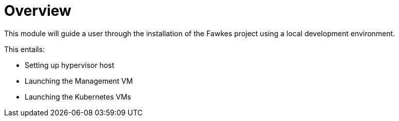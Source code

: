 = Overview

This module will guide a user through the installation of the Fawkes project using a local development environment.

This entails:

* Setting up hypervisor host
* Launching the Management VM
* Launching the Kubernetes VMs
